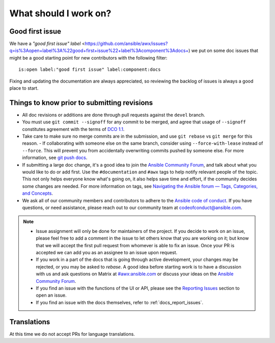 
What should I work on?
=======================

Good first issue
-----------------

We have a `"good first issue" label` <https://github.com/ansible/awx/issues?q=is%3Aopen+label%3A%22good+first+issue%22+label%3Acomponent%3Adocs+) we put on some doc issues that might be a good starting point for new contributors with the following filter:

::

	is:open label:"good first issue" label:component:docs 


Fixing and updating the documentation are always appreciated, so reviewing the backlog of issues is always a good place to start.


Things to know prior to submitting revisions
----------------------------------------------

- All doc revisions or additions are done through pull requests against the ``devel`` branch.
- You must use ``git commit --signoff`` for any commit to be merged, and agree that usage of ``--signoff`` constitutes agreement with the terms of `DCO 1.1 <https://github.com/ansible/awx/blob/devel/DCO_1_1.md>`_.
- Take care to make sure no merge commits are in the submission, and use ``git rebase`` vs ``git merge`` for this reason.
  - If collaborating with someone else on the same branch, consider using ``--force-with-lease`` instead of ``--force``. This will prevent you from accidentally overwriting commits pushed by someone else. For more information, see `git push docs <https://git-scm.com/docs/git-push#git-push---force-with-leaseltrefnamegt>`_.
- If submitting a large doc change, it's a good idea to join the `Ansible Community Forum <https://forum.ansible.com/c/project/7/>`_, and talk about what you would like to do or add first. Use the ``#documentation`` and ``#awx`` tags to help notify relevant people of the topic. This not only helps everyone know what's going on, it also helps save time and effort, if the community decides some changes are needed. For more information on tags, see `Navigating the Ansible forum — Tags, Categories, and Concepts <https://forum.ansible.com/t/navigating-the-ansible-forum-tags-categories-and-concepts/39>`_.
- We ask all of our community members and contributors to adhere to the `Ansible code of conduct <http://docs.ansible.com/ansible/latest/community/code_of_conduct.html>`_. If you have questions, or need assistance, please reach out to our community team at `codeofconduct@ansible.com <mailto:codeofconduct@ansible.com>`_.


.. Note::

	- Issue assignment will only be done for maintainers of the project. If you decide to work on an issue, please feel free to add a comment in the issue to let others know that you are working on it; but know that we will accept the first pull request from whomever is able to fix an issue. Once your PR is accepted we can add you as an assignee to an issue upon request. 

	- If you work in a part of the docs that is going through active development, your changes may be rejected, or you may be asked to `rebase`. A good idea before starting work is to have a discussion with us and ask questions on Matrix at `#awx:ansible.com <https://matrix.to/#/#awx:ansible.com>`_ or discuss your ideas on the `Ansible Community Forum <https://forum.ansible.com/c/project/7/>`_.

	- If you find an issue with the functions of the UI or API, please see the `Reporting Issues <https://github.com/ansible/awx/blob/devel/CONTRIBUTING.md#reporting-issues>`_ section to open an issue. 

	- If you find an issue with the docs themselves, refer to :ref:`docs_report_issues`.


Translations
-------------

At this time we do not accept PRs for language translations.

